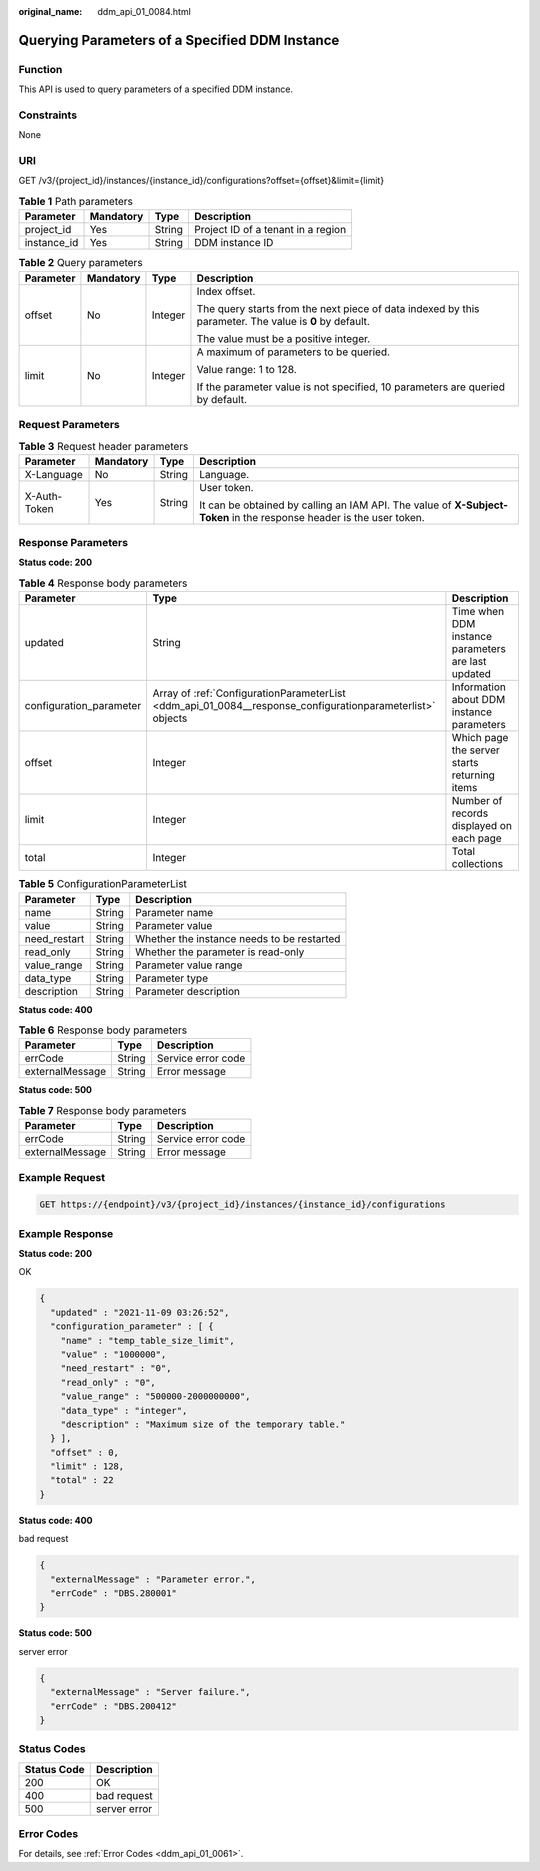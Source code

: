 :original_name: ddm_api_01_0084.html

.. _ddm_api_01_0084:

Querying Parameters of a Specified DDM Instance
===============================================

Function
--------

This API is used to query parameters of a specified DDM instance.

Constraints
-----------

None

URI
---

GET /v3/{project_id}/instances/{instance_id}/configurations?offset={offset}&limit={limit}

.. table:: **Table 1** Path parameters

   =========== ========= ====== ==================================
   Parameter   Mandatory Type   Description
   =========== ========= ====== ==================================
   project_id  Yes       String Project ID of a tenant in a region
   instance_id Yes       String DDM instance ID
   =========== ========= ====== ==================================

.. table:: **Table 2** Query parameters

   +-----------------+-----------------+-----------------+--------------------------------------------------------------------------------------------------------+
   | Parameter       | Mandatory       | Type            | Description                                                                                            |
   +=================+=================+=================+========================================================================================================+
   | offset          | No              | Integer         | Index offset.                                                                                          |
   |                 |                 |                 |                                                                                                        |
   |                 |                 |                 | The query starts from the next piece of data indexed by this parameter. The value is **0** by default. |
   |                 |                 |                 |                                                                                                        |
   |                 |                 |                 | The value must be a positive integer.                                                                  |
   +-----------------+-----------------+-----------------+--------------------------------------------------------------------------------------------------------+
   | limit           | No              | Integer         | A maximum of parameters to be queried.                                                                 |
   |                 |                 |                 |                                                                                                        |
   |                 |                 |                 | Value range: 1 to 128.                                                                                 |
   |                 |                 |                 |                                                                                                        |
   |                 |                 |                 | If the parameter value is not specified, 10 parameters are queried by default.                         |
   +-----------------+-----------------+-----------------+--------------------------------------------------------------------------------------------------------+

Request Parameters
------------------

.. table:: **Table 3** Request header parameters

   +-----------------+-----------------+-----------------+----------------------------------------------------------------------------------------------------------------------+
   | Parameter       | Mandatory       | Type            | Description                                                                                                          |
   +=================+=================+=================+======================================================================================================================+
   | X-Language      | No              | String          | Language.                                                                                                            |
   +-----------------+-----------------+-----------------+----------------------------------------------------------------------------------------------------------------------+
   | X-Auth-Token    | Yes             | String          | User token.                                                                                                          |
   |                 |                 |                 |                                                                                                                      |
   |                 |                 |                 | It can be obtained by calling an IAM API. The value of **X-Subject-Token** in the response header is the user token. |
   +-----------------+-----------------+-----------------+----------------------------------------------------------------------------------------------------------------------+

Response Parameters
-------------------

**Status code: 200**

.. table:: **Table 4** Response body parameters

   +-------------------------+-----------------------------------------------------------------------------------------------------------+----------------------------------------------------+
   | Parameter               | Type                                                                                                      | Description                                        |
   +=========================+===========================================================================================================+====================================================+
   | updated                 | String                                                                                                    | Time when DDM instance parameters are last updated |
   +-------------------------+-----------------------------------------------------------------------------------------------------------+----------------------------------------------------+
   | configuration_parameter | Array of :ref:`ConfigurationParameterList <ddm_api_01_0084__response_configurationparameterlist>` objects | Information about DDM instance parameters          |
   +-------------------------+-----------------------------------------------------------------------------------------------------------+----------------------------------------------------+
   | offset                  | Integer                                                                                                   | Which page the server starts returning items       |
   +-------------------------+-----------------------------------------------------------------------------------------------------------+----------------------------------------------------+
   | limit                   | Integer                                                                                                   | Number of records displayed on each page           |
   +-------------------------+-----------------------------------------------------------------------------------------------------------+----------------------------------------------------+
   | total                   | Integer                                                                                                   | Total collections                                  |
   +-------------------------+-----------------------------------------------------------------------------------------------------------+----------------------------------------------------+

.. _ddm_api_01_0084__response_configurationparameterlist:

.. table:: **Table 5** ConfigurationParameterList

   ============ ====== ==========================================
   Parameter    Type   Description
   ============ ====== ==========================================
   name         String Parameter name
   value        String Parameter value
   need_restart String Whether the instance needs to be restarted
   read_only    String Whether the parameter is read-only
   value_range  String Parameter value range
   data_type    String Parameter type
   description  String Parameter description
   ============ ====== ==========================================

**Status code: 400**

.. table:: **Table 6** Response body parameters

   =============== ====== ==================
   Parameter       Type   Description
   =============== ====== ==================
   errCode         String Service error code
   externalMessage String Error message
   =============== ====== ==================

**Status code: 500**

.. table:: **Table 7** Response body parameters

   =============== ====== ==================
   Parameter       Type   Description
   =============== ====== ==================
   errCode         String Service error code
   externalMessage String Error message
   =============== ====== ==================

Example Request
---------------

.. code-block:: text

   GET https://{endpoint}/v3/{project_id}/instances/{instance_id}/configurations

Example Response
----------------

**Status code: 200**

OK

.. code-block::

   {
     "updated" : "2021-11-09 03:26:52",
     "configuration_parameter" : [ {
       "name" : "temp_table_size_limit",
       "value" : "1000000",
       "need_restart" : "0",
       "read_only" : "0",
       "value_range" : "500000-2000000000",
       "data_type" : "integer",
       "description" : "Maximum size of the temporary table."
     } ],
     "offset" : 0,
     "limit" : 128,
     "total" : 22
   }

**Status code: 400**

bad request

.. code-block::

   {
     "externalMessage" : "Parameter error.",
     "errCode" : "DBS.280001"
   }

**Status code: 500**

server error

.. code-block::

   {
     "externalMessage" : "Server failure.",
     "errCode" : "DBS.200412"
   }

Status Codes
------------

=========== ============
Status Code Description
=========== ============
200         OK
400         bad request
500         server error
=========== ============

Error Codes
-----------

For details, see :ref:`Error Codes <ddm_api_01_0061>`.
